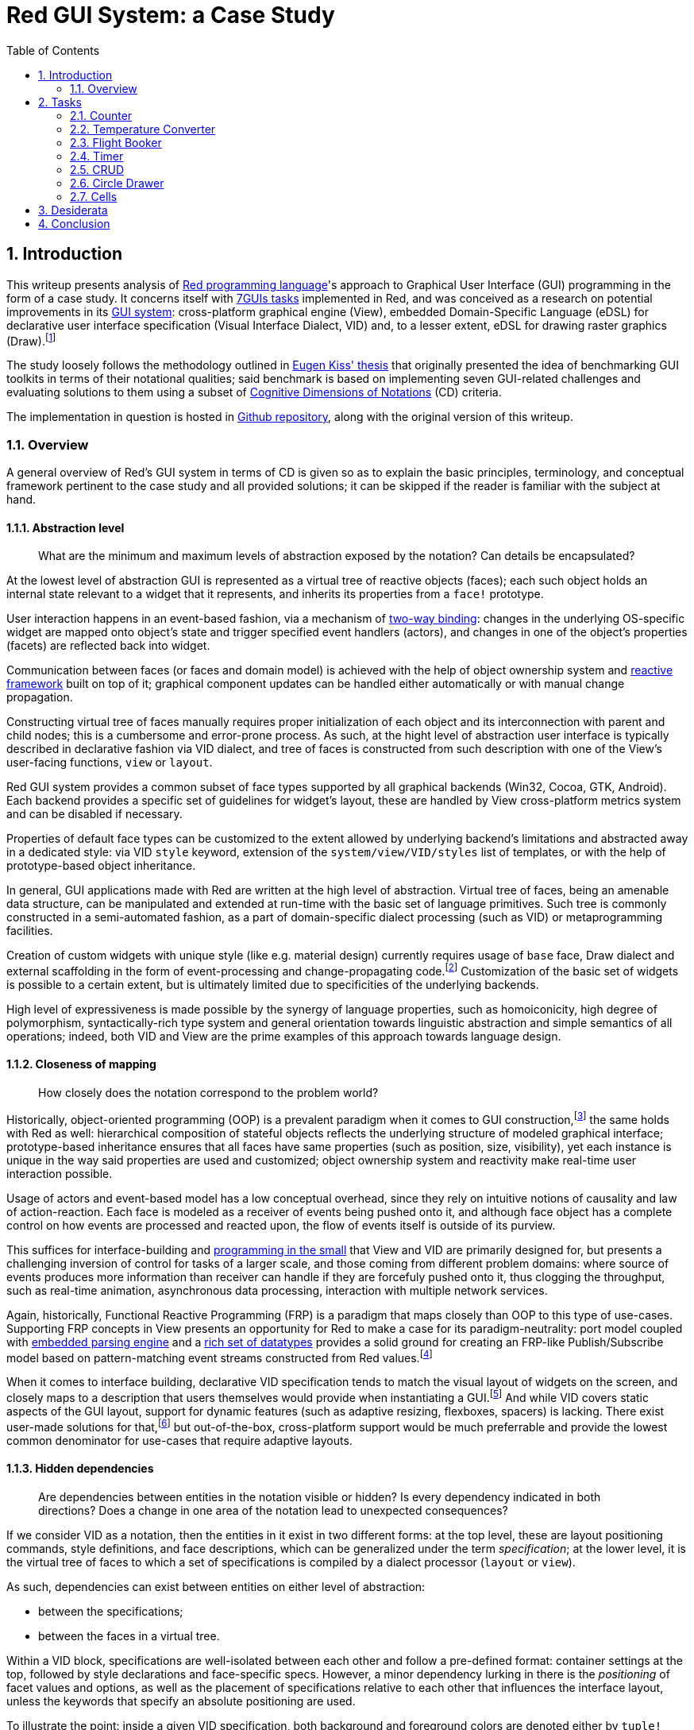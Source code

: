 :toc:
:numbered:

# Red GUI System: a Case Study

## Introduction

This writeup presents analysis of https://www.red-lang.org/[Red programming language]'s approach to Graphical User Interface (GUI) programming in the form of a case study. It concerns itself with https://eugenkiss.github.io/7guis/tasks[7GUIs tasks] implemented in Red, and was conceived as a research on potential improvements in its https://github.com/red/docs/blob/master/en/gui.adoc[GUI system]: cross-platform graphical engine (View), embedded Domain-Specific Language (eDSL) for declarative user interface specification (Visual Interface Dialect, VID) and, to a lesser extent, eDSL for drawing raster graphics (Draw).footnote:[Due to specificity of 7GUIs tasks Rich-Text Dialect (RTD) was not evaluated.]

The study loosely follows the methodology outlined in https://github.com/eugenkiss/7guis/blob/master/thesis.pdf[Eugen Kiss' thesis] that originally presented the idea of benchmarking GUI toolkits in terms of their notational qualities; said benchmark is based on implementing seven GUI-related challenges and evaluating solutions to them using a subset of https://en.wikipedia.org/wiki/Cognitive_dimensions_of_notations[Cognitive Dimensions of Notations] (CD) criteria.

The implementation in question is hosted in https://github.com/9214/7guis-red[Github repository], along with the original version of this writeup.

### Overview

A general overview of Red's GUI system in terms of CD is given so as to explain the basic principles, terminology, and conceptual framework pertinent to the case study and all provided solutions; it can be skipped if the reader is familiar with the subject at hand.

#### Abstraction level

> What are the minimum and maximum levels of abstraction exposed by the notation? Can details be encapsulated?

At the lowest level of abstraction GUI is represented as a virtual tree of reactive objects (faces); each such object holds an internal state relevant to a widget that it represents, and inherits its properties from a `face!` prototype.

User interaction happens in an event-based fashion, via a mechanism of https://github.com/red/docs/blob/master/en/view.adoc#two-way-binding[two-way binding]: changes in the underlying OS-specific widget are mapped onto object's state and trigger specified event handlers (actors), and changes in one of the object's properties (facets) are reflected back into widget.

Communication between faces (or faces and domain model) is achieved with the help of object ownership system and https://github.com/red/docs/blob/master/en/reactivity.adoc[reactive framework] built on top of it; graphical component updates can be handled either automatically or with manual change propagation.

Constructing virtual tree of faces manually requires proper initialization of each object and its interconnection with parent and child nodes; this is a cumbersome and error-prone process. As such, at the hight level of abstraction user interface is typically described in declarative fashion via VID dialect, and tree of faces is constructed from such description with one of the View's user-facing functions, `view` or `layout`.

Red GUI system provides a common subset of face types supported by all graphical backends (Win32, Cocoa, GTK, Android). Each backend provides a specific set of guidelines for widget's layout, these are handled by View cross-platform metrics system and can be disabled if necessary.

Properties of default face types can be customized to the extent allowed by underlying backend's limitations and abstracted away in a dedicated style: via VID `style` keyword, extension of the `system/view/VID/styles` list of templates, or with the help of prototype-based object inheritance.

In general, GUI applications made with Red are written at the high level of abstraction. Virtual tree of faces, being an amenable data structure, can be manipulated and extended at run-time with the basic set of language primitives. Such tree is commonly constructed in a semi-automated fashion, as a part of domain-specific dialect processing (such as VID) or metaprogramming facilities.

Creation of custom widgets with unique style (like e.g. material design) currently requires usage of `base` face, Draw dialect and external scaffolding in the form of event-processing and change-propagating code.footnote:[See Boleslav Březovský's http://red.qyz.cz/writing-style.html[article] on custom VID styles as an example.] Customization of the basic set of widgets is possible to a certain extent, but is ultimately limited due to specificities of the underlying backends.

High level of expressiveness is made possible by the synergy of language properties, such as homoiconicity, high degree of polymorphism, syntactically-rich type system and general orientation towards linguistic abstraction and simple semantics of all operations; indeed, both VID and View are the prime examples of this approach towards language design.

#### Closeness of mapping

> How closely does the notation correspond to the problem world?

Historically, object-oriented programming (OOP) is a prevalent paradigm when it comes to GUI construction,footnote:[See introductory chapter in Eugen Kiss' thesis.] the same holds with Red as well: hierarchical composition of stateful objects reflects the underlying structure of modeled graphical interface; prototype-based inheritance ensures that all faces have same properties (such as position, size, visibility), yet each instance is unique in the way said properties are used and customized; object ownership system and reactivity make real-time user interaction possible.

Usage of actors and event-based model has a low conceptual overhead, since they rely on intuitive notions of causality and law of action-reaction. Each face is modeled as a receiver of events being pushed onto it, and although face object has a complete control on how events are processed and reacted upon, the flow of events itself is outside of its purview.

This suffices for interface-building and https://dl.acm.org/doi/10.1145/800027.808431[programming in the small] that View and VID are primarily designed for, but presents a challenging inversion of control for tasks of a larger scale, and those coming from different problem domains: where source of events produces more information than receiver can handle if they are forcefuly pushed onto it, thus clogging the throughput, such as real-time animation, asynchronous data processing, interaction with multiple network services.

Again, historically, Functional Reactive Programming (FRP) is a paradigm that maps closely than OOP to this type of use-cases. Supporting FRP concepts in View presents an opportunity for Red to make a case for its paradigm-neutrality: port model coupled with https://github.com/red/docs/blob/master/en/parse.adoc[embedded parsing engine] and a https://github.com/red/docs/blob/master/en/datatypes.adoc[rich set of datatypes] provides a solid ground for creating an FRP-like Publish/Subscribe model based on pattern-matching event streams constructed from Red values.footnote:[A rudiment of this idea can be noticed in a reserved `system/view/event-port` field.]

When it comes to interface building, declarative VID specification tends to match the visual layout of widgets on the screen, and closely maps to a description that users themselves would provide when instantiating a GUI.footnote:[There exist an anecdotal https://lobste.rs/s/1kxz55/puny_gui_puppy_finder#c_nzxgog[evidence] of people understanding VID even without knowing Red.] And while VID covers static aspects of the GUI layout, support for dynamic features (such as adaptive resizing, flexboxes, spacers) is lacking. There exist user-made solutions for that,footnote:[See https://gitlab.com/hiiamboris/red-elastic-ui[Elastic UI] proof-of-concept.] but out-of-the-box, cross-platform support would be much preferrable and provide the lowest common denominator for use-cases that require adaptive layouts.

#### Hidden dependencies

> Are dependencies between entities in the notation visible or hidden? Is every dependency indicated in both directions? Does a change in one area of the notation lead to unexpected consequences?

If we consider VID as a notation, then the entities in it exist in two different forms: at the top level, these are layout positioning commands, style definitions, and face descriptions, which can be generalized under the term _specification_; at the lower level, it is the virtual tree of faces to which a set of specifications is compiled by a dialect processor (`layout` or `view`).

As such, dependencies can exist between entities on either level of abstraction:

- between the specifications;
- between the faces in a virtual tree.

Within a VID block, specifications are well-isolated between each other and follow a pre-defined format: container settings at the top, followed by style declarations and face-specific specs. However, a minor dependency lurking in there is the _positioning_ of facet values and options, as well as the placement of specifications relative to each other that influences the interface layout, unless the keywords that specify an absolute positioning are used.

To illustrate the point: inside a given VID specification, both background and foreground colors are denoted either by `tuple!` values (representing RGBA colors), by `issue!` values (representing colors in hex notation), or by words that are set to such values. When values of these types are placed in the specification, value at the lower series index corresponds to the background, and value at the higher series index relates to the foreground, regardless of the programmer's intention.

By extension, when one specification follows another, its associated widget is placed either below or to the right of its predecessor, according to the current layout mode. This relation of succession is imposed by the linearity of the notation, which is position-dependent. This dependency, however, is visible and is an intentional part of dialect's design.

If we take face as a notational entity, then hierarchical dependencies between faces are cleary indicated in the virtual tree of faces: `pane` facet contains a list of child faces arranged in a Z-order, and `parent` facet of a child face holds a backlink to its parent face.

Dependencies on reactive sources to which a given face can react during event processing can be discerned from `actors` facet. In turn, `react?` function can be used on a specific facet to see in what relation it acts as a source. Yet, long-range dependencies remain invisible, and could be explicated by a graph vizualisation of reactive relations. Event handlers are specified explicitly and are also visible in `actors` facet; but handlers can also be installed globally, in such case they become a hidden dependency.

Objects in Red act more like namespaces, and so there is no dependency or inheritance chain between a given object and a prototype from which it was derived. This nips the https://en.wikipedia.org/wiki/Fragile_base_class[fragile base class] problem (given as a classical example of hidden dependency in 7GUIs thesis) in the bud.

Conceptually, hidden dependency is a broken symmetry that acts as an inhibitor of the finding process: once a change to the notational entity is made, consequences of such change, if not already apparent from the outset, need to be deduced by following the one-way causal relationships with other entities, which might not even be indicated at all.

Environmental clues, such as embedded docstrings and integrated help system, as well as Integrated Development Environment (IDE) facilities, provide a compensatory function for such search costs, to a certain extent. This is the general line of development that Red and its eDSLs seem to pursue even in their nascent state: aiming at living environments rather than static artefacts, favoring interactive tools over supplemental tutorials.

Compact and human-friendly code constitutes an integral part of VID's appeal; overloading it with an explicit information and mandatory constructs would indicate hidden dependencies more clearly, at the expence of becoming extremely scrupulous and sacrificing dialect's notational qualities, such as expressiveness and brewity.

#### Error-proneness

> To what extent does the notation influence the likelihood of the user making a mistake?

The nature of VID as an eDSL is a double edged sword: it is a language with a well-defined problem domain and semantics, which nethertheless is embedded in the host, and relies on the behavior of its datatypes with evaluation model. Such "chimerical" nature of Red dialects provides the necessary leverage and reduces the complexity of a given task, but is often tends to be misunderstood: either by ignoring dialect's specificities or by forgetting its relation to the base language.

Arguably, one the most problematic aspect of Red GUI system is it's reliance on language's name resolution mechanism called "binding" or sometimes "definitional scoping" coupled with an absence of modules or easy ways to localize or re-bind names without writing boilerplate code. Symbolic identifiers introduced in VID block (for example, in the body of an event handler) by default resolve to the global namespace, and often tend to shadow other definitions, which leads to hard to catch bugs.footnote:[See one of the https://github.com/red/red/issues/972#issuecomment-650814221[examples] on Red issue tracker, derived during the implementation of link:tasks/CRUD.red[CRUD] task.] Granted, this problem is not unique to VID, but rather presents a historical design challenge in the Rebol family of languages.

Another error-prone element is the structure of indirect values in Red -- that is, values that contain references to external, mutable and shareable data buffers. Modification of a buffer via one indirect value affects all the other indirect values that share the same buffer, unless said buffer is explicitly copied beforehand. While Red employs only call-by-value convention, to the uninitiated this language feature comes close to Java’s different calling semantics for primitive and reference types. In the context of View and VID, this comes up when facets (most commonly `data` or `text`) are re-used in many complex relations, or when a VID block containing indirect values (such as `string!` or `block!`) is generated with the help of meta-programming facilities.

View engine presents virtual tree of faces as a data-oriented, minimal programming interface to the underlying graphical backend. The common source of errors in it are not the hierarchical and reactive relations between faces,footnote:[The opposite happens in the rare cases where a tree of faces is constructed by hand and various hierarchical requirements (e.g. `screen` face as tree's root, double-linking of faces, specification of their types and event handlers) need to be fulfilled.] but the variability of facet's values. Objects' fields are not typed, in a sense that they can be set to any value, which in turn brings out a specific behavior dictated by its datatype. For example, in `color` facet, `tuple!` values change widget's background color, and `none!` value resets it to a default setting.

Given that VID recognizes both `tuple!` (RGBA) and `issue!` (hex-encoded) values as valid color denotations, a common mistake is to set `color` facet to `issue!` and expect a change in the background, whereas this setting is simply ignored. What seems to be required in such cases is _operational specification_, which would limit a given facet to a limited number of datatypes, and further restrict values on these datatypes to an allowed range: for example, `issue!` values that hex-encode colors, or `tuple!` values with strictly 3 or 4 elements. Object ownership system, on which the reactive framework is based, can achieve that.footnote:[See `system/locale/currencies` object, designed as a proof-of-concept for such form of object field's protocoling; it monitors the list of currencies and enforces only specific set of user interactions with it, constraining the content of the list not only to the values of specific datatype, but values with specific properties _within_ the datatype.]

Finally, errors can emerge during the user interaction with a created GUI: an unspecified event handler, a missed edge-case, an unanticipated scenario; manual or automated GUI testing can catch this form of mistakes, but is quite non-trivial to implement in platform-independent way. The initial work on https://gitlab.com/hiiamboris/red-view-test-system[Red/View testing framework] and existence of the https://www.red-lang.org/2017/07/063-macos-gui-backend.html[null backend] (described at the beginning of "View engine" section) set the stage for this line of development.

#### Diffuseness

> How many symbols or how much space does the notation require to produce a certain result or express a meaning?

NOTE: TBD.

Generally low level of diffuseness and boilerplate. 270 LOC without intentional code-golfing. Take time to compare with other notable implementations (e.g. Eugiene's, or popular GUI frameworks like Qt or WxWidget).

Metaprogramming (e.g. generating cells). Static and dynamic ways of creating reactive relations (cite the docs?).

Cells -- conditional expressions that guard the change of cell's state, FSM-like dialect. High degree of polymorphism, small set of actions working seamlessly across the board. Value literals can produces the meaning of their own (e.g. RGB `tuple!`, hex `issue!`) -- syntax determines semantics. 

#### Viscosity

> Are there any inherent barriers to change in the notation? How much effort is required to make a change to a program expressed in the notation?

NOTE: TBD.

Inherent dynamism of the language, hot code reloading, live editing (Eve clock demo). Very often the problem is not an excess of resistance to change, but the lack of it. Data-driven, configuration.

## Tasks

NOTE: TBD.

https://eugenkiss.github.io/7guis/tasks

https://eugenkiss.github.io/7guis-React-TypeScript-MobX[Reference implementation] created with React, TypeScript and MobX.

Reference, rationale behind each task, samples.

Each section below evaluates respective task's solution according to the CD guidelines described in <<Introduction>>. See §3.1 ¶12.

### Counter

NOTE: TBD.

> Understanding the basic ideas of a language/toolkit and the essential scaffolding.

*Abstraction level*

*Closeness of mapping*

*Hidden dependencies*

*Error-proneness*

*Diffuseness*

*Viscosity*

### Temperature Converter

NOTE: TBD.

> Working with bi-directional dataflow, working with user-provided text input.

*Abstraction level*

*Closeness of mapping*

*Hidden dependencies*

*Error-proneness*

*Diffuseness*

*Viscosity*

### Flight Booker

NOTE: TBD.

> Working with constraints.

*Abstraction level*

*Closeness of mapping*

*Hidden dependencies*

*Error-proneness*

*Diffuseness*

*Viscosity*

---

Complex predicates and guards.

### Timer

NOTE: TBD.

> Working with concurrency, working with competing user/signal interactions, keeping the application responsive.

*Abstraction level*

*Closeness of mapping*

*Hidden dependencies*

*Error-proneness*

*Diffuseness*

*Viscosity*

### CRUD

NOTE: TBD.

> Separating the domain and presentation logic, managing mutation, building a non-trivial layout.

*Abstraction level*

*Closeness of mapping*

*Hidden dependencies*

*Error-proneness*

*Diffuseness*

*Viscosity*

---

MVC pattern.

### Circle Drawer

NOTE: TBD.

> Implementing undo/redo functionality, custom drawing, implementing dialog control (i.e. keeping context between successive GUI operations).

*Abstraction level*

*Closeness of mapping*

*Hidden dependencies*

*Error-proneness*

*Diffuseness*

*Viscosity*

---

Persistent data structures. Mention https://gist.github.com/numberjay/3df8f13044145c6dde1918ea2cdfe3b8[PoC]?.

### Cells

NOTE: TBD.

> Implementing change propagation, customizing a widget, implementing a more authentic/involved GUI application.

*Abstraction level*

*Closeness of mapping*

*Hidden dependencies*

*Error-proneness*

*Diffuseness*

*Viscosity*

---

Abstraction level -- abusing `field` as table cell widget and generating layout with metaprogramming.

`gob!`-based spreadsheets and limits of the current approach.

## Desiderata

NOTE: TBD.

WARNING: Most of this is a copypaste from other sections.

NOTE: See also 'Ideas' folder on Notion. Table with TL;DR of an idea -> section number.

Creation of custom widgets with unique style (like e.g. material design) currently requires usage of `base` face, Draw dialect and external scaffolding in the form of event-processing and change-propagating code. Customization of the basic set of widgets is possible to a certain extent, but is ultimately limited due to specificities of underlying backends.

---

However, existing approach to GUI creation doesn't scale well beyond small applications. Internally, View engine relies on OS-provided native graphical components, which can be resource-heavy and not as performant as one wants them to be. Such limited set of components is constrained in graphical look and customization options, which makes it harder to adapt them to domain-specific needs.

Declarative style of VID is not modular and does not permit a level of flexibility necessary to handle large projects: visual layout of widgets, their properties and event-handling logic, while logically separate, tend to be conflated together at the level of VID description.

Existing notation coupled with above-mentioned Red language properties provides means of addressing this concerns; conceptually, however, there seems to be a need for a eDSL with different type of semantics, and for an extension of graphical engine with more lightweight, platform-independent and customizable graphical primitives.footnote:[Such as http://www.rebol.com/r3/docs/view/gobs.html[Rebol3 Graphical Objects] (GOBs).]

---

Again, historically, Functional Reactive Programming (FRP) is a paradigm that maps closely than OOP to this type of use-cases. Supporting FRP concepts in View presents an opportunity for Red to make a case for its paradigm-neutrality: port model coupled with embedded parsing engine and a rich set of datatypes provides a solid ground for creating an FRP-like Publish/Subscribe model based on pattern-matching event streams constructed from Red values.

---

When it comes to interface building, declarative VID specification tends to match the visual layout of widgets on the screen, and closely maps to a description that users themselves would provide when instantiating a GUI. And while VID covers static aspects of the GUI layout, support for dynamic features (such as adaptive resizing, flexboxes, spacers) is lacking. There exist user-made solutions for that, but out-of-the-box, cross-platform support would be much preferrable and provide a lowest common denominator for use-cases that require adaptive layouts.

---

Accessibility, localization (cf. RebGUI)

---

The content of specification, rather than its relative positioning, can also implicitly infuence widget's properties. For example, `slider` or `progress` faces can become either vertical or horizontal, depending on which of its dimensions, denoted by a `pair!` value, is larger; on Win32 backend, size of the `calendar` widget changes the style of its display.

Any given specification includes information about widget's positioning, the content of its facets, and provided event handlers. Parelleling the HTML/CSS/JS trichotomy, we might call these aspects _structure_, _style_ and _substance_, which in VID tend to be conflated at the level of description. On the one hand, this leads to a more compact and human-friendly code; together with View engine's automatic handling of many GUI aspects, this constitutes an integral part of VID's appeal. On the other hand, such absence of modularity makes position-dependency of notational elements even more apparent.footnote:[Taking a certain ontological stance, one can name these aspects _essences_ that, when combined, form the notational entities.] In turn, the excess of hand-holding prevents any sort of fine-grained control over the user interface.

On the other side of the spectrum, virtual tree of faces clearly separates the outlined aspets and is more granular, at the expence of being less expressive (in terms of notational qualities) than a VID block. A middle ground would be a new kind of dialect, designed with ease of code generation in mind (e.g. for high-level compilers that would target this dialect), where description of each aspect is notationally rich, reactive, and non-hierarchical, yet exists independently from all the others.footnote:[Henrik Mikael Kristensen https://gitter.im/red/red?at=5f749a589331433de02abdd6[discusses] a similar tripartite and layered approach in the design of a Draw-based dialect. Rudiments of such modularity are also present in http://www.dobeash.com/rebgui.html[RebGUI] system built on top of Rebol/View.]

---

## Conclusion

NOTE: TBD.

> Toolkit dominates paradigm for small applications.

Proliferation of spreadsheets and NoCode / LowCode solutions might require a different model. CRUD-oriented dialect with automatic generation of interfaces e.g. for databases, smart contracts (duh).
